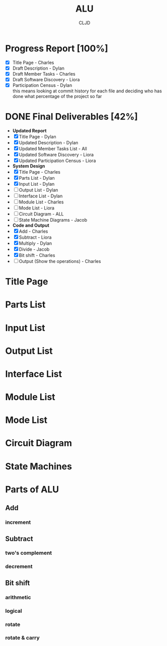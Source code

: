 #+options: \n:t
#+title:ALU
#+author:CLJD
* Progress Report [100%]
    - [X] Title Page - Charles
    - [X] Draft Description - Dylan
    - [X] Draft Member Tasks - Charles
    - [X] Draft Software Discovery - Liora
    - [X] Participation Census - Dylan
      this means looking at commit history for each file and deciding who has done what percentage of the project so far
* DONE Final Deliverables [42%]
    * *Updated Report*
    * [X] Title Page - Dylan
    * [X] Updated Description - Dylan
    * [X] Updated Member Tasks List - All
    * [X] Updated Software Discovery - Liora
    * [X] Updated Participation Census - Liora
    * *System Design*
    * [X] Title Page - Charles
    * [X] Parts List - Dylan
    * [X] Input List - Dylan
    * [ ] Output List - Dylan
    * [ ] Interface List - Dylan
    * [ ] Module List - Charles
    * [ ] Mode List - Liora
    * [ ] Circuit Diagram - ALL
    * [ ] State Machine Diagrams - Jacob
    * *Code and Output*
    * [X] Add - Charles
    * [X] Subtract - Liora
    * [X] Multiply - Dylan
    * [X] Divide - Jacob
    * [X] Bit shift - Charles
    * [ ] Output (Show the operations) - Charles
* Title Page
* Parts List
* Input List
* Output List
* Interface List
* Module List
* Mode List
* Circuit Diagram
* State Machines
* Parts of ALU
** Add
*** increment
** Subtract
*** two's complement 
*** decrement
** Bit shift
*** arithmetic
*** logical
*** rotate
*** rotate & carry
